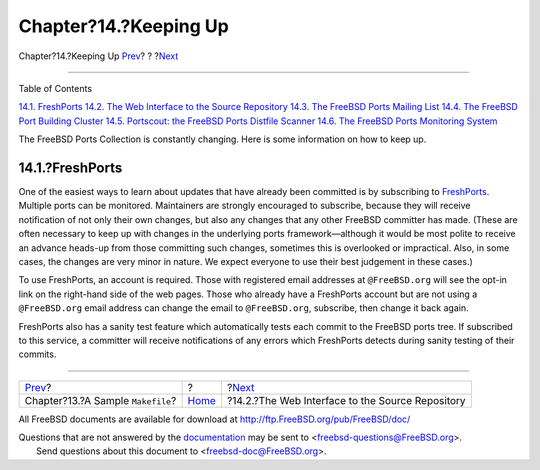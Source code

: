 ======================
Chapter?14.?Keeping Up
======================

.. raw:: html

   <div class="navheader">

Chapter?14.?Keeping Up
`Prev <porting-samplem.html>`__?
?
?\ `Next <svnweb.html>`__

--------------

.. raw:: html

   </div>

.. raw:: html

   <div class="chapter">

.. raw:: html

   <div class="titlepage" xmlns="">

.. raw:: html

   <div>

.. raw:: html

   <div>

.. raw:: html

   </div>

.. raw:: html

   </div>

.. raw:: html

   </div>

.. raw:: html

   <div class="toc">

.. raw:: html

   <div class="toc-title">

Table of Contents

.. raw:: html

   </div>

`14.1. FreshPorts <keeping-up.html#freshports>`__
`14.2. The Web Interface to the Source Repository <svnweb.html>`__
`14.3. The FreeBSD Ports Mailing List <ports-mailing-list.html>`__
`14.4. The FreeBSD Port Building Cluster <build-cluster.html>`__
`14.5. Portscout: the FreeBSD Ports Distfile
Scanner <distfile-survey.html>`__
`14.6. The FreeBSD Ports Monitoring System <portsmon.html>`__

.. raw:: html

   </div>

The FreeBSD Ports Collection is constantly changing. Here is some
information on how to keep up.

.. raw:: html

   <div class="sect1">

.. raw:: html

   <div class="titlepage" xmlns="">

.. raw:: html

   <div>

.. raw:: html

   <div>

14.1.?FreshPorts
----------------

.. raw:: html

   </div>

.. raw:: html

   </div>

.. raw:: html

   </div>

One of the easiest ways to learn about updates that have already been
committed is by subscribing to
`FreshPorts <http://www.FreshPorts.org/>`__. Multiple ports can be
monitored. Maintainers are strongly encouraged to subscribe, because
they will receive notification of not only their own changes, but also
any changes that any other FreeBSD committer has made. (These are often
necessary to keep up with changes in the underlying ports
framework—although it would be most polite to receive an advance
heads-up from those committing such changes, sometimes this is
overlooked or impractical. Also, in some cases, the changes are very
minor in nature. We expect everyone to use their best judgement in these
cases.)

To use FreshPorts, an account is required. Those with registered email
addresses at ``@FreeBSD.org`` will see the opt-in link on the right-hand
side of the web pages. Those who already have a FreshPorts account but
are not using a ``@FreeBSD.org`` email address can change the email to
``@FreeBSD.org``, subscribe, then change it back again.

FreshPorts also has a sanity test feature which automatically tests each
commit to the FreeBSD ports tree. If subscribed to this service, a
committer will receive notifications of any errors which FreshPorts
detects during sanity testing of their commits.

.. raw:: html

   </div>

.. raw:: html

   </div>

.. raw:: html

   <div class="navfooter">

--------------

+--------------------------------------+-------------------------+-----------------------------------------------------+
| `Prev <porting-samplem.html>`__?     | ?                       | ?\ `Next <svnweb.html>`__                           |
+--------------------------------------+-------------------------+-----------------------------------------------------+
| Chapter?13.?A Sample ``Makefile``?   | `Home <index.html>`__   | ?14.2.?The Web Interface to the Source Repository   |
+--------------------------------------+-------------------------+-----------------------------------------------------+

.. raw:: html

   </div>

All FreeBSD documents are available for download at
http://ftp.FreeBSD.org/pub/FreeBSD/doc/

| Questions that are not answered by the
  `documentation <http://www.FreeBSD.org/docs.html>`__ may be sent to
  <freebsd-questions@FreeBSD.org\ >.
|  Send questions about this document to <freebsd-doc@FreeBSD.org\ >.
